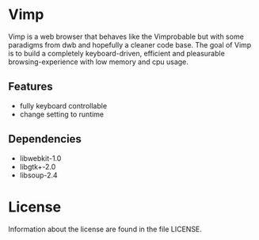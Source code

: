 * Vimp
  Vimp is a web browser that behaves like the Vimprobable but with some
  paradigms from dwb and hopefully a cleaner code base. The goal of Vimp is to
  build a completely keyboard-driven, efficient and pleasurable
  browsing-experience with low memory and cpu usage.
** Features
   - fully keyboard controllable
   - change setting to runtime
** Dependencies
   - libwebkit-1.0
   - libgtk+-2.0
   - libsoup-2.4
* License
  Information about the license are found in the file LICENSE.
